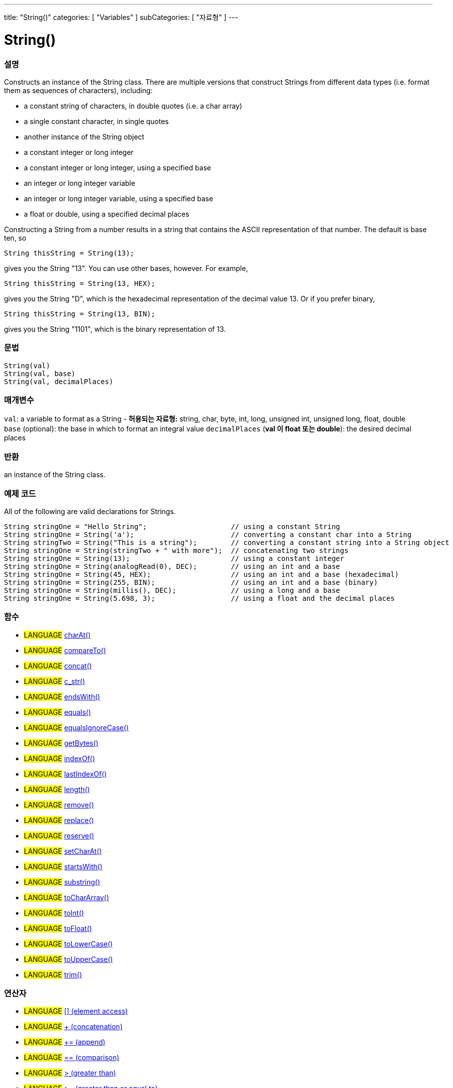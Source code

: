 ---
title: "String()"
categories: [ "Variables" ]
subCategories: [ "자료형" ]
---





= String()


// OVERVIEW SECTION STARTS
[#overview]
--

[float]
=== 설명
Constructs an instance of the String class. There are multiple versions that construct Strings from different data types (i.e. format them as sequences of characters), including:

* a constant string of characters, in double quotes (i.e. a char array)
* a single constant character, in single quotes
* another instance of the String object
* a constant integer or long integer
* a constant integer or long integer, using a specified base
* an integer or long integer variable
* an integer or long integer variable, using a specified base
* a float or double, using a specified decimal places

Constructing a String from a number results in a string that contains the ASCII representation of that number. The default is base ten, so
[source,arduino]
----
String thisString = String(13);
----
gives you the String "13". You can use other bases, however. For example,


[source,arduino]
----
String thisString = String(13, HEX);
----

gives you the String "D", which is the hexadecimal representation of the decimal value 13. Or if you prefer binary,

[source,arduino]
----
String thisString = String(13, BIN);
----

gives you the String "1101", which is the binary representation of 13.
[%hardbreaks]


[float]
=== 문법
[source,arduino]
----
String(val)
String(val, base)
String(val, decimalPlaces)
----

[float]
=== 매개변수
`val`:  a variable to format as a String - *허용되는 자료형:* string, char, byte, int, long, unsigned int, unsigned long, float, double +
`base` (optional): the base in which to format an integral value
`decimalPlaces` (*val 이 float 또는  double*): the desired decimal places

[float]
=== 반환
an instance of the String class.

--
// OVERVIEW SECTION ENDS



// HOW TO USE SECTION STARTS
[#howtouse]
--

[float]
=== 예제 코드
All of the following are valid declarations for Strings.
[source,arduino]
----
String stringOne = "Hello String";                    // using a constant String
String stringOne = String('a');                       // converting a constant char into a String
String stringTwo = String("This is a string");        // converting a constant string into a String object
String stringOne = String(stringTwo + " with more");  // concatenating two strings
String stringOne = String(13);                        // using a constant integer
String stringOne = String(analogRead(0), DEC);        // using an int and a base
String stringOne = String(45, HEX);                   // using an int and a base (hexadecimal)
String stringOne = String(255, BIN);                  // using an int and a base (binary)
String stringOne = String(millis(), DEC);             // using a long and a base
String stringOne = String(5.698, 3);                  // using a float and the decimal places
----

--
// HOW TO USE SECTION ENDS


[float]
=== 함수

[role="language"]
* #LANGUAGE# link:../string/functions/charat[charAt()]
* #LANGUAGE# link:../string/functions/compareto[compareTo()]
* #LANGUAGE# link:../string/functions/concat[concat()]
* #LANGUAGE# link:../string/functions/c_str[c_str()]
* #LANGUAGE# link:../string/functions/endswith[endsWith()]
* #LANGUAGE# link:../string/functions/equals[equals()]
* #LANGUAGE# link:../string/functions/equalsignorecase[equalsIgnoreCase()]
* #LANGUAGE# link:../string/functions/getbytes[getBytes()]
* #LANGUAGE# link:../string/functions/indexof[indexOf()]
* #LANGUAGE# link:../string/functions/lastindexof[lastIndexOf()]
* #LANGUAGE# link:../string/functions/length[length()]
* #LANGUAGE# link:../string/functions/remove[remove()]
* #LANGUAGE# link:../string/functions/replace[replace()]
* #LANGUAGE# link:../string/functions/reserve[reserve()]
* #LANGUAGE# link:../string/functions/setcharat[setCharAt()]
* #LANGUAGE# link:../string/functions/startswith[startsWith()]
* #LANGUAGE# link:../string/functions/substring[substring()]
* #LANGUAGE# link:../string/functions/tochararray[toCharArray()]
* #LANGUAGE# link:../string/functions/toint[toInt()]
* #LANGUAGE# link:../string/functions/tofloat[toFloat()]
* #LANGUAGE# link:../string/functions/tolowercase[toLowerCase()]
* #LANGUAGE# link:../string/functions/touppercase[toUpperCase()]
* #LANGUAGE# link:../string/functions/trim[trim()]

[float]
=== 연산자

[role="language"]
* #LANGUAGE# link:../string/operators/elementaccess[[\] (element access)]
* #LANGUAGE# link:../string/operators/concatenation[+ (concatenation)]
* #LANGUAGE# link:../string/operators/append[+= (append)]
* #LANGUAGE# link:../string/operators/comparison[== (comparison)]
* #LANGUAGE# link:../string/operators/greaterthan[> (greater than)]
* #LANGUAGE# link:../string/operators/greaterthanorequalto[>= (greater than or equal to)]
* #LANGUAGE# link:../string/operators/lessthan[< (less than)]
* #LANGUAGE# link:../string/operators/lessthanorequalto[\<= (less than or equal to)]
* #LANGUAGE# link:../string/operators/differentfrom[!= (different from)]

[role="example"]
* #EXAMPLE# https://www.arduino.cc/en/Tutorial/BuiltInExamples#strings[Built-in String Tutorials^]


// SEE ALSO SECTION STARTS
[#see_also]
--

[float]
=== 더보기

[role="language"]

--
// SEE ALSO SECTION ENDS
